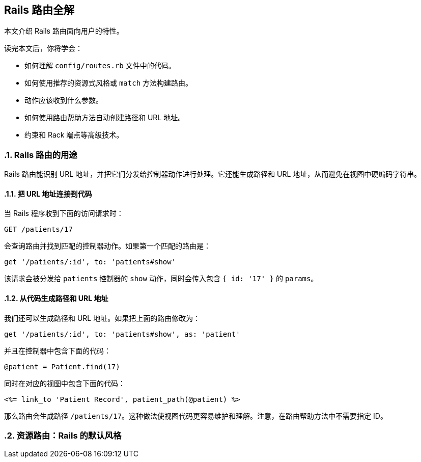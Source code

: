 [[rails-routing-from-the-outside-in]]
== Rails 路由全解
:imagesdir: ../images
:numbered:

[.chapter-abstract]
--
本文介绍 Rails 路由面向用户的特性。

读完本文后，你将学会：

* 如何理解 `config/routes.rb` 文件中的代码。
* 如何使用推荐的资源式风格或 `match` 方法构建路由。
* 动作应该收到什么参数。
* 如何使用路由帮助方法自动创建路径和 URL 地址。
* 约束和 Rack 端点等高级技术。
--

[[the-purpose-of-the-rails-router]]
=== Rails 路由的用途

Rails 路由能识别 URL 地址，并把它们分发给控制器动作进行处理。它还能生成路径和 URL 地址，从而避免在视图中硬编码字符串。

[[connecting-urls-to-code]]
==== 把 URL 地址连接到代码

当 Rails 程序收到下面的访问请求时：

[source,ruby]
----
GET /patients/17
----

会查询路由并找到匹配的控制器动作。如果第一个匹配的路由是：

[source,ruby]
----
get '/patients/:id', to: 'patients#show'
----

该请求会被分发给 `patients` 控制器的 `show` 动作，同时会传入包含 `{ id: '17' }` 的 `params`。

[[generating-paths-and-urls-from-code]]
==== 从代码生成路径和 URL 地址

我们还可以生成路径和 URL 地址。如果把上面的路由修改为：

[source,ruby]
----
get '/patients/:id', to: 'patients#show', as: 'patient'
----

并且在控制器中包含下面的代码：

[source,ruby]
----
@patient = Patient.find(17)
----

同时在对应的视图中包含下面的代码：

[source,erb]
----
<%= link_to 'Patient Record', patient_path(@patient) %>
----

那么路由会生成路径 `/patients/17`。这种做法使视图代码更容易维护和理解。注意，在路由帮助方法中不需要指定 ID。

[[resource-routing-the-rails-default]]
=== 资源路由：Rails 的默认风格
